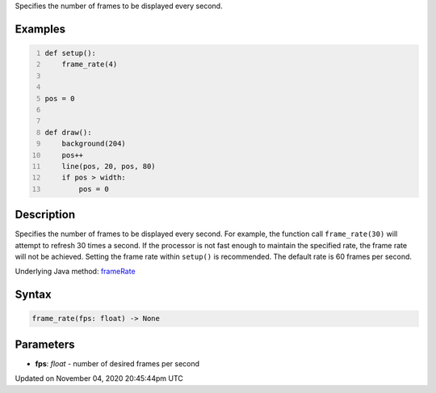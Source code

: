 .. title: frame_rate()
.. slug: sketch_frame_rate
.. date: 2020-11-04 20:45:44 UTC+00:00
.. tags:
.. category:
.. link:
.. description: py5 frame_rate() documentation
.. type: text

Specifies the number of frames to be displayed every second.

Examples
========

.. raw:: html

    <div class="example-table">

.. raw:: html

    <div class="example-row"><div class="example-cell-image">

.. raw:: html

    </div><div class="example-cell-code">

.. code:: python
    :number-lines:

    def setup():
        frame_rate(4)


    pos = 0


    def draw():
        background(204)
        pos++
        line(pos, 20, pos, 80)
        if pos > width:
            pos = 0

.. raw:: html

    </div></div>

.. raw:: html

    </div>

Description
===========

Specifies the number of frames to be displayed every second. For example, the function call ``frame_rate(30)`` will attempt to refresh 30 times a second. If the processor is not fast enough to maintain the specified rate, the frame rate will not be achieved. Setting the frame rate within ``setup()`` is recommended. The default rate is 60 frames per second.

Underlying Java method: `frameRate <https://processing.org/reference/frameRate_.html>`_

Syntax
======

.. code:: python

    frame_rate(fps: float) -> None

Parameters
==========

* **fps**: `float` - number of desired frames per second


Updated on November 04, 2020 20:45:44pm UTC

